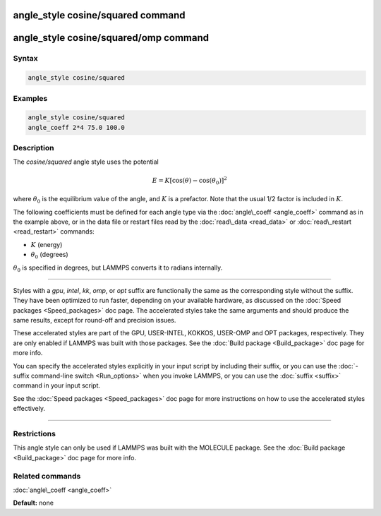 .. index:: angle_style cosine/squared

angle_style cosine/squared command
==================================

angle_style cosine/squared/omp command
======================================

Syntax
""""""


.. code-block:: LAMMPS

   angle_style cosine/squared

Examples
""""""""


.. code-block:: LAMMPS

   angle_style cosine/squared
   angle_coeff 2*4 75.0 100.0

Description
"""""""""""

The *cosine/squared* angle style uses the potential

.. math::

   E = K [\cos(\theta) - \cos(\theta_0)]^2


where :math:`\theta_0` is the equilibrium value of the angle, and :math:`K` is a
prefactor.  Note that the usual 1/2 factor is included in :math:`K`.

The following coefficients must be defined for each angle type via the
:doc:`angle\_coeff <angle_coeff>` command as in the example above, or in
the data file or restart files read by the :doc:`read\_data <read_data>`
or :doc:`read\_restart <read_restart>` commands:

* :math:`K` (energy)
* :math:`\theta_0` (degrees)

:math:`\theta_0` is specified in degrees, but LAMMPS converts it to radians
internally.


----------


Styles with a *gpu*\ , *intel*\ , *kk*\ , *omp*\ , or *opt* suffix are
functionally the same as the corresponding style without the suffix.
They have been optimized to run faster, depending on your available
hardware, as discussed on the :doc:`Speed packages <Speed_packages>` doc
page.  The accelerated styles take the same arguments and should
produce the same results, except for round-off and precision issues.

These accelerated styles are part of the GPU, USER-INTEL, KOKKOS,
USER-OMP and OPT packages, respectively.  They are only enabled if
LAMMPS was built with those packages.  See the :doc:`Build package <Build_package>` doc page for more info.

You can specify the accelerated styles explicitly in your input script
by including their suffix, or you can use the :doc:`-suffix command-line switch <Run_options>` when you invoke LAMMPS, or you can use the
:doc:`suffix <suffix>` command in your input script.

See the :doc:`Speed packages <Speed_packages>` doc page for more
instructions on how to use the accelerated styles effectively.


----------


Restrictions
""""""""""""


This angle style can only be used if LAMMPS was built with the
MOLECULE package.  See the :doc:`Build package <Build_package>` doc page
for more info.

Related commands
""""""""""""""""

:doc:`angle\_coeff <angle_coeff>`

**Default:** none
